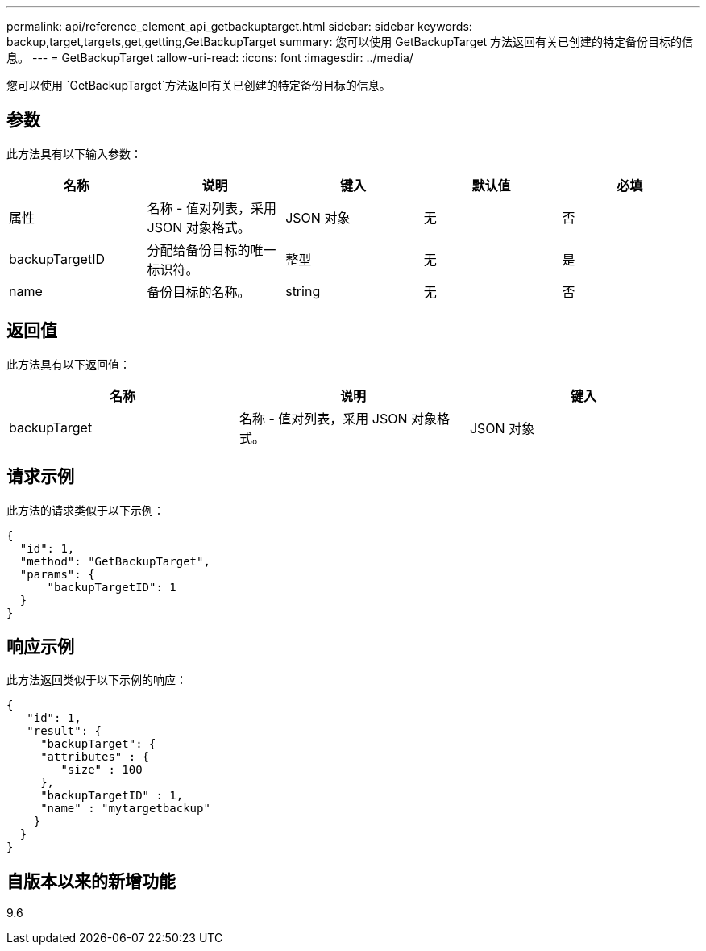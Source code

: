 ---
permalink: api/reference_element_api_getbackuptarget.html 
sidebar: sidebar 
keywords: backup,target,targets,get,getting,GetBackupTarget 
summary: 您可以使用 GetBackupTarget 方法返回有关已创建的特定备份目标的信息。 
---
= GetBackupTarget
:allow-uri-read: 
:icons: font
:imagesdir: ../media/


[role="lead"]
您可以使用 `GetBackupTarget`方法返回有关已创建的特定备份目标的信息。



== 参数

此方法具有以下输入参数：

|===
| 名称 | 说明 | 键入 | 默认值 | 必填 


 a| 
属性
 a| 
名称 - 值对列表，采用 JSON 对象格式。
 a| 
JSON 对象
 a| 
无
 a| 
否



 a| 
backupTargetID
 a| 
分配给备份目标的唯一标识符。
 a| 
整型
 a| 
无
 a| 
是



 a| 
name
 a| 
备份目标的名称。
 a| 
string
 a| 
无
 a| 
否

|===


== 返回值

此方法具有以下返回值：

|===
| 名称 | 说明 | 键入 


 a| 
backupTarget
 a| 
名称 - 值对列表，采用 JSON 对象格式。
 a| 
JSON 对象

|===


== 请求示例

此方法的请求类似于以下示例：

[listing]
----
{
  "id": 1,
  "method": "GetBackupTarget",
  "params": {
      "backupTargetID": 1
  }
}
----


== 响应示例

此方法返回类似于以下示例的响应：

[listing]
----
{
   "id": 1,
   "result": {
     "backupTarget": {
     "attributes" : {
        "size" : 100
     },
     "backupTargetID" : 1,
     "name" : "mytargetbackup"
    }
  }
}
----


== 自版本以来的新增功能

9.6
